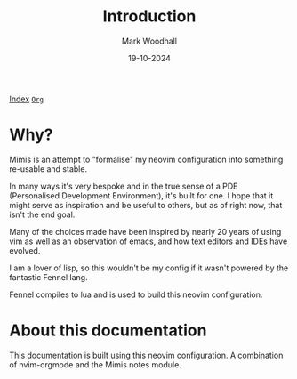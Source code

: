 #+TITLE: Introduction
#+AUTHOR: Mark Woodhall
#+DATE: 19-10-2024
#+OPTIONS: tags:mimis


[[../mimis/index.html][Index]] [[../mimis/index.org][~Org~]]

* Why?

  Mimis is an attempt to "formalise" my neovim configuration into something re-usable and
  stable. 

  In many ways it's very bespoke and in the true sense of a PDE (Personalised Development Environment), it's
  built for one. I hope that it might serve as inspiration and be useful to others, but as of right now, that isn't
  the end goal. 

  Many of the choices made have been inspired by nearly 20 years of using vim as well as an observation of emacs, and how
  text editors and IDEs have evolved. 

  I am a lover of lisp, so this wouldn't be my config if it wasn't powered by the fantastic Fennel lang. 

  Fennel compiles to lua and is used to build this neovim configuration.

* About this documentation

  This documentation is built using this neovim configuration. A combination of nvim-orgmode and the Mimis notes module. 
